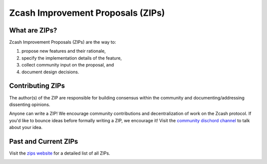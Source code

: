 Zcash Improvement Proposals (ZIPs)
==================================

What are ZIPs? 
--------------

Zcash Improvement Proposals (ZIPs) are the way to: 

1) propose new features and  their rationale,
2) specify the implementation details of the feature,
3) collect community input on the proposal, and
4) document design decisions. 

Contributing ZIPs
-----------------

The author(s) of the ZIP are responsible for building consensus within the community and documenting/addressing dissenting opinions. 

Anyone can write a ZIP! We encourage community contributions and decentralization of work on the Zcash protocol. If you'd like to bounce ideas before formally writing a ZIP, we encourage it! Visit the `community dischord channel <https://discord.com/invite/PXHqXV2>`_ to talk about your idea. 

Past and Current ZIPs 
---------------------

Visit the `zips website <https://zips.z.cash/>`_ for a detailed list of all ZIPs. 

.. image:: images/zips.png
	:target: https://zips.z.cash/